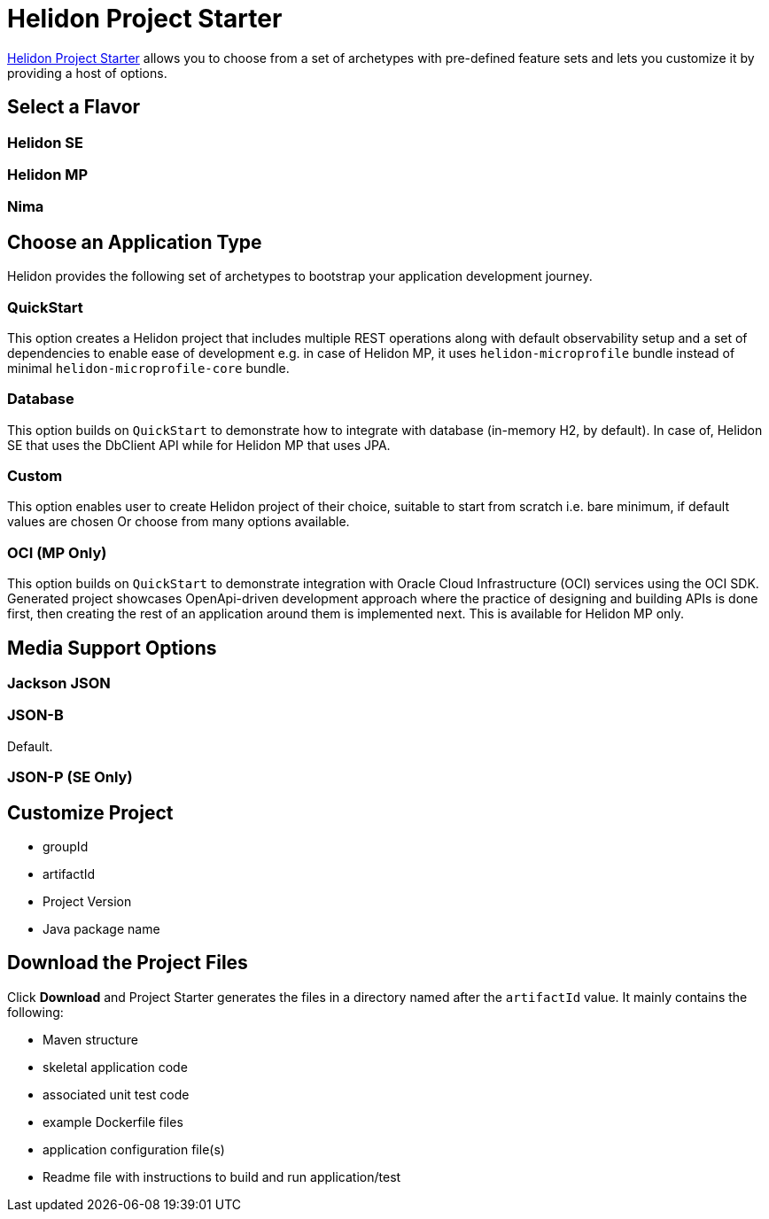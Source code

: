 ///////////////////////////////////////////////////////////////////////////////

    Copyright (c) 2023 Oracle and/or its affiliates.

    Licensed under the Apache License, Version 2.0 (the "License");
    you may not use this file except in compliance with the License.
    You may obtain a copy of the License at

        http://www.apache.org/licenses/LICENSE-2.0

    Unless required by applicable law or agreed to in writing, software
    distributed under the License is distributed on an "AS IS" BASIS,
    WITHOUT WARRANTIES OR CONDITIONS OF ANY KIND, either express or implied.
    See the License for the specific language governing permissions and
    limitations under the License.

///////////////////////////////////////////////////////////////////////////////

= Helidon Project Starter



https://helidon.io/starter[Helidon Project Starter] allows you to choose from a set of archetypes with pre-defined feature sets and lets you customize it by providing a host of options.

== Select a Flavor


=== Helidon SE

=== Helidon MP

=== Nima


== Choose an Application Type
Helidon provides the following set of archetypes to bootstrap your application development journey.

=== QuickStart 
This option creates a Helidon project that includes multiple REST operations along with default observability setup and a set of dependencies to enable ease of development e.g. in case of Helidon MP, it uses `helidon-microprofile` bundle instead of minimal `helidon-microprofile-core` bundle.

=== Database
This option builds on `QuickStart` to demonstrate how to integrate with database (in-memory H2, by default). In case of, Helidon SE that uses the DbClient API while for Helidon MP that uses JPA.

=== Custom
This option enables user to create Helidon project of their choice, suitable to start from scratch i.e. bare minimum, if default values are chosen Or choose from many options available.

=== OCI (MP Only)
This option builds on `QuickStart` to demonstrate integration with Oracle Cloud Infrastructure (OCI) services using the OCI SDK. Generated project showcases OpenApi-driven development approach where the practice of designing and building APIs is done first, then creating the rest of an application around them is implemented next. This is available for Helidon MP only.


== Media Support Options

=== Jackson JSON 

=== JSON-B
Default.

=== JSON-P (SE Only)

== Customize Project

* groupId
* artifactId
* Project Version
* Java package name

== Download the Project Files

Click *Download* and Project Starter generates the files in a directory named after the `artifactId` value. It mainly contains the following:

* Maven structure

* skeletal application code

* associated unit test code

* example Dockerfile files

* application configuration file(s)

* Readme file with instructions to build and run application/test






